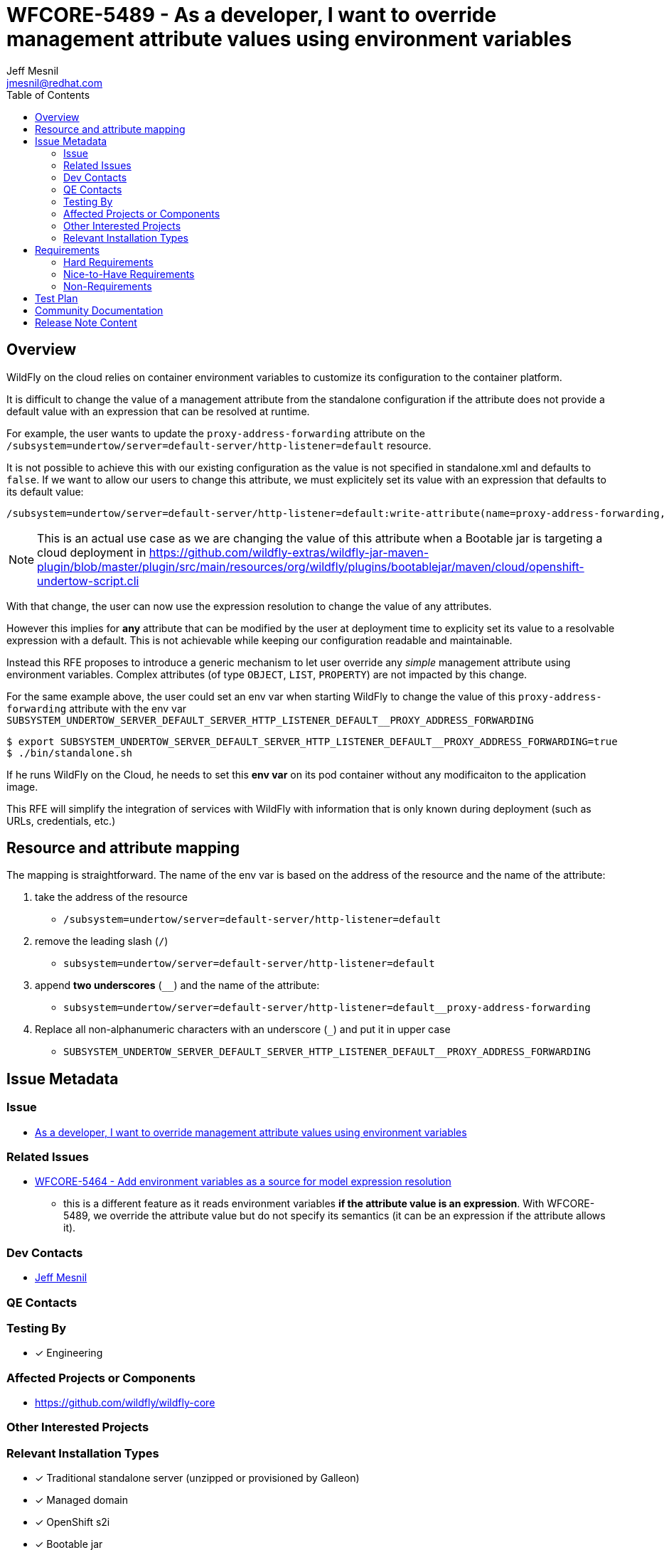 = WFCORE-5489 - As a developer, I want to override management attribute values using environment variables
:author:            Jeff Mesnil
:email:             jmesnil@redhat.com
:toc:               left
:icons:             font
:idprefix:
:idseparator:       -

== Overview

WildFly on the cloud relies on container environment variables to customize its configuration to the container platform.

It is difficult to change the value of a management attribute from the standalone configuration if the attribute does not provide a default value with an expression that can be resolved at runtime.

For example, the user wants to update the `proxy-address-forwarding` attribute on the `/subsystem=undertow/server=default-server/http-listener=default` resource.

It is not possible to achieve this with our existing configuration as the value is not specified in standalone.xml and defaults to `false`.
If we want to allow our users to change this attribute, we must explicitely set its value with an expression that defaults to its default value:

[source]
----
/subsystem=undertow/server=default-server/http-listener=default:write-attribute(name=proxy-address-forwarding, value=${undertow.default.http-listener.proxy-address-forwarding:false)
----

[NOTE]
====
This is an actual use case as we are changing the value of this attribute when a Bootable jar is targeting a cloud deployment in https://github.com/wildfly-extras/wildfly-jar-maven-plugin/blob/master/plugin/src/main/resources/org/wildfly/plugins/bootablejar/maven/cloud/openshift-undertow-script.cli 
====

With that change, the user can now use the expression resolution to change the value of any attributes.

However this implies for *any* attribute that can be modified by the user at deployment time to explicity set its value to a resolvable expression with a default.
This is not achievable while keeping our configuration readable and maintainable.

Instead this RFE proposes to introduce a generic mechanism to let user override any __simple__ management attribute using environment variables. Complex attributes (of type `OBJECT`, `LIST`, `PROPERTY`) are not impacted by this change.

For the same example above, the user could set an env var when starting WildFly to change the value of this `proxy-address-forwarding` attribute with the env var `SUBSYSTEM_UNDERTOW_SERVER_DEFAULT_SERVER_HTTP_LISTENER_DEFAULT__PROXY_ADDRESS_FORWARDING`

[source]
----
$ export SUBSYSTEM_UNDERTOW_SERVER_DEFAULT_SERVER_HTTP_LISTENER_DEFAULT__PROXY_ADDRESS_FORWARDING=true
$ ./bin/standalone.sh
----

If he runs WildFly on the Cloud, he needs to set this *env var* on its pod container without any modificaiton to the application image.

This RFE will simplify the integration of services with WildFly with information that is only known during deployment (such as URLs, credentials, etc.)

== Resource and attribute mapping

The mapping is straightforward. The name of the env var is based on the address of the resource and the name of the attribute:

1. take the address of the resource
** `/subsystem=undertow/server=default-server/http-listener=default`
2. remove the leading slash (`/`)
** `subsystem=undertow/server=default-server/http-listener=default`
3. append *two underscores* (`__`) and the name of the attribute:
** `subsystem=undertow/server=default-server/http-listener=default__proxy-address-forwarding`
4. Replace all non-alphanumeric characters with an underscore (`_`) and put it in upper case
** `SUBSYSTEM_UNDERTOW_SERVER_DEFAULT_SERVER_HTTP_LISTENER_DEFAULT__PROXY_ADDRESS_FORWARDING`


== Issue Metadata

=== Issue

* https://issues.redhat.com/browse/WFCORE-5489[As a developer, I want to override management attribute values using environment variables]

=== Related Issues

* https://issues.redhat.com/browse/WFCORE-5464[WFCORE-5464 - Add environment variables as a source for model expression resolution]
** this is a different feature as it reads environment variables *if the attribute value is an expression*. With WFCORE-5489, we override the attribute value but do not specify its semantics (it can be an expression if the attribute allows it).


=== Dev Contacts

* mailto:{email}[{author}]

=== QE Contacts

=== Testing By

* [x] Engineering

=== Affected Projects or Components

* https://github.com/wildfly/wildfly-core

=== Other Interested Projects

=== Relevant Installation Types

* [x] Traditional standalone server (unzipped or provisioned by Galleon)
* [x] Managed domain
* [x] OpenShift s2i
* [x] Bootable jar

== Requirements

=== Hard Requirements

Everytime the value of a simple attribte is validated and set in the management model, we look if there is a corresponding environment value that overrides it *before* doing any expression resolution or correction. Complex attributes are not taken into account.

This change will be done in `org.jboss.as.controller.AttributeDefinition#validateAndSet`. Any attribute definition that does not use this method to validate and set their values will not be taken into account.

This feature is activated by a presence of an environment variable: `WILDFLY_OVERRIDING_ENV_VARS`.

As the target of this feature is application images running on the cloud, we will make it the default behaviour for the S2I images by setting this `WILDFLY_OVERRIDING_ENV_VARS` in the builder and runtime images.

For cloud deployment with Bootable Jar, the users will have to set this env var in addition to any env var that will override attribute values.

When the feature is activated, persistence of the configuration is affected by this change:

* If an attribute value is determined from an environment variable, the next time the configuration is persisted, that value from the environment variable will be persisted.
* Until something triggers persistence of the configuration file (which may never happen), the configuration file will not reflect the current running configuration.
* If the WildFly process is stopped and started again and the env var is still present but has a different value, the new env var value will take effect.

=== Nice-to-Have Requirements

=== Non-Requirements

* This feature is not activated by default in other installation types than OpenShift S2I
* It is not possible to override management attributes value using Java System Properties.
* This feature only works for simple attributes. Complex attributes (of type `OBJECT`, `LIST`, `PROPERTY`) are not impacted by this feature.
* It is not a requirement that an attribute value being determined from an environment variable triggers persistence of the configuration in order to make its state match the current running configuration.
* Following from this it is not a requirement that files in the configuration history dir reflect environment variable values unless those history files record configuration state that was persisted for some other reason. For example, a `standalone.xml.initial` and `standalone.xml.boot` would not record information that wasn't in the config file that was read on the initial or most recent boot.

== Test Plan

Tests will be added to the WildFly Core testsuite to ensure that overriding an attribute value with an environment variable works as expected.

Tests will also verify the mapping between the (resource, address) tuple and the name of the environment variable to look up.

== Community Documentation

The WildFly Admin and Developer Guides will be enhanced to showcase the new mechanism.

== Release Note Content

WildFly now supports overriding the value of simple management attribute with an environment variable.

To override the value of simple attributes of a management resource, you can specify an environment variable with the following conversion mapping:

1. take the address of the resource.
2. remove the leading slash (`/`).
3. append *two underscores* (`__`) and the name of the attribute.
4. Replace all non-alphanumeric characters with an underscore (`_`) and transform it in upper case.

For example, to set the value of the `proxy-address-forwarding` attribute to `true` on the `/subsystem=undertow/server=default-server/http-listener=default` resource, you can use the following environment variable:

[source]
----
export SUBSYSTEM_UNDERTOW_SERVER_DEFAULT_SERVER_HTTP_LISTENER_DEFAULT__PROXY_ADDRESS_FORWARDING=true
----

This feature is not activated by default. To activate this feature, you must set the `WILDFLY_OVERRIDING_ENV_VARS` in your target platform with:

[source]
----
export WILDFLY_OVERRIDING_ENV_VARS=1
----
